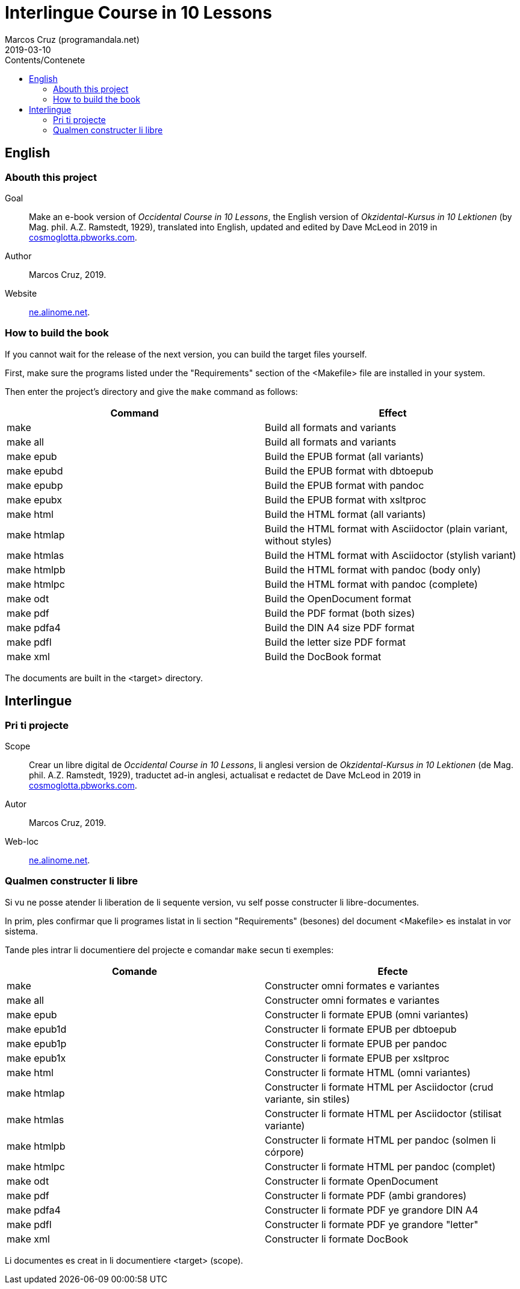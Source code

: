 = Interlingue Course in 10 Lessons
:author: Marcos Cruz (programandala.net)
:revdate: 2019-03-10
:toc:
:toc-title: Contents/Contenete

// Last modified 201903101305

== English

=== Abouth this project

Goal:: Make an e-book version of _Occidental Course in 10 Lessons_,
the English version of _Okzidental-Kursus in 10 Lektionen_ (by Mag.
phil. A.Z. Ramstedt, 1929), translated into English, updated and
edited by Dave McLeod in 2019 in
http://cosmoglotta.pbworks.com[cosmoglotta.pbworks.com].

Author:: Marcos Cruz, 2019.

Website:: http://ne.alinome.net[ne.alinome.net].

=== How to build the book

If you cannot wait for the release of the next version, you can build
the target files yourself.

First, make sure the programs listed under the "Requirements" section
of the <Makefile> file are installed in your system.

Then enter the project's directory and give the `make` command as
follows:

|===
| Command             | Effect

| make                | Build all formats and variants
| make all            | Build all formats and variants
| make epub           | Build the EPUB format (all variants)
| make epubd          | Build the EPUB format with dbtoepub
| make epubp          | Build the EPUB format with pandoc
| make epubx          | Build the EPUB format with xsltproc
| make html           | Build the HTML format (all variants)
| make htmlap         | Build the HTML format with Asciidoctor (plain variant, without styles)
| make htmlas         | Build the HTML format with Asciidoctor (stylish variant)
| make htmlpb         | Build the HTML format with pandoc (body only)
| make htmlpc         | Build the HTML format with pandoc (complete)
| make odt            | Build the OpenDocument format
| make pdf            | Build the PDF format (both sizes)
| make pdfa4          | Build the DIN A4 size PDF format
| make pdfl           | Build the letter size PDF format
| make xml            | Build the DocBook format
|===

The documents are built in the <target> directory.

== Interlingue

=== Pri ti projecte

Scope:: Crear un libre digital de _Occidental Course in 10 Lessons_,
li anglesi version de _Okzidental-Kursus in 10 Lektionen_ (de Mag.
phil. A.Z. Ramstedt, 1929), traductet ad-in anglesi, actualisat e
redactet de Dave McLeod in 2019 in
http://cosmoglotta.pbworks.com[cosmoglotta.pbworks.com].

Autor:: Marcos Cruz, 2019.

Web-loc:: http://ne.alinome.net[ne.alinome.net].

=== Qualmen constructer li libre

Si vu ne posse atender li liberation de li sequente version, vu self
posse constructer li libre-documentes.

In prim, ples confirmar que li programes listat in li section
"Requirements" (besones) del document <Makefile> es instalat in vor
sistema.

Tande ples intrar li documentiere del projecte e comandar `make` secun
ti exemples:

|===
| Comande             | Efecte

| make                | Constructer omni formates e variantes
| make all            | Constructer omni formates e variantes
| make epub           | Constructer li formate EPUB (omni variantes)
| make epub1d         | Constructer li formate EPUB per dbtoepub
| make epub1p         | Constructer li formate EPUB per pandoc
| make epub1x         | Constructer li formate EPUB per xsltproc
| make html           | Constructer li formate HTML (omni variantes)
| make htmlap         | Constructer li formate HTML per Asciidoctor (crud variante, sin stiles)
| make htmlas         | Constructer li formate HTML per Asciidoctor (stilisat variante)
| make htmlpb         | Constructer li formate HTML per pandoc (solmen li córpore)
| make htmlpc         | Constructer li formate HTML per pandoc (complet)
| make odt            | Constructer li formate OpenDocument
| make pdf            | Constructer li formate PDF (ambi grandores)
| make pdfa4          | Constructer li formate PDF ye grandore DIN A4
| make pdfl           | Constructer li formate PDF ye grandore "letter"
| make xml            | Constructer li formate DocBook
|===

Li documentes es creat in li documentiere <target> (scope).
